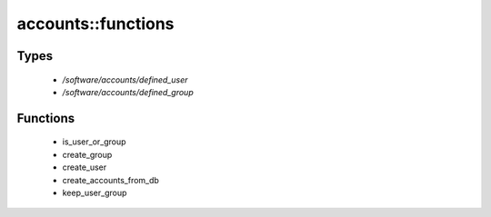 ###################
accounts::functions
###################

Types
-----

 - `/software/accounts/defined_user`
 - `/software/accounts/defined_group`

Functions
---------

 - is_user_or_group
 - create_group
 - create_user
 - create_accounts_from_db
 - keep_user_group
